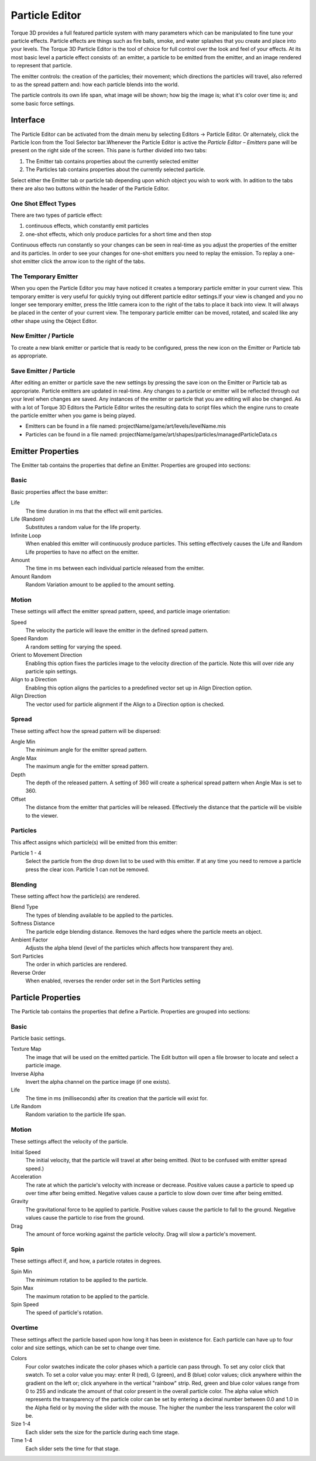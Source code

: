 Particle Editor
===============


.. image:: particleeditor/Particle_head.jpg

Torque 3D provides a full featured particle system with many parameters which can be manipulated to fine tune your particle effects. Particle effects are things such as fire balls, smoke, and water splashes that you create and place into your levels. The Torque 3D Particle Editor is the tool of choice for full control over the look and feel of your effects. At its most basic level a particle effect consists of: an emitter, a particle to be emitted from the emitter, and an image rendered to represent that particle.

The emitter controls: the creation of the particles; their movement; which directions the particles will travel, also referred to as the spread pattern and: how each particle blends into the world.

The particle controls its own life span, what image will be shown; how big the image is; what it's color over time is; and some basic force settings.

Interface
---------

The Particle Editor can be activated from the dmain menu by selecting Editors -> Particle Editor. Or alternately, click the Particle Icon from the Tool Selector bar.Whenever the Particle Editor is active the *Particle Editor – Emitters* pane will be present on the right side of the screen. This pane is further divided into two tabs: 

#. The Emitter tab contains properties about the currently selected emitter
#. The Particles tab contains properties about the currently selected particle.

.. image:: particleeditor/Particle_pne1.jpg

Select either the Emitter tab or particle tab depending upon which object you wish to work with. In adition to the tabs there are also two buttons within the header of the Particle Editor.

One Shot Effect Types
~~~~~~~~~~~~~~~~~~~~~

There are two types of particle effect: 

#. continuous effects, which constantly emit particles 
#. one-shot effects, which only produce particles for a short time and then stop

Continuous effects run constantly so your changes can be seen in real-time as you adjust the properties of the emitter and its particles. In order to see your changes for one-shot emitters you need to replay the emission. To replay a one-shot emitter click the arrow icon to the right of the tabs.

The Temporary Emitter
~~~~~~~~~~~~~~~~~~~~~

When you open the Particle Editor you may have noticed it creates a temporary particle emitter in your current view. This temporary emitter is very useful for quickly trying out different particle editor settings.If your view is changed and you no longer see temporary emitter, press the little camera icon to the right of the tabs to place it back into view. It will always be placed in the center of your current view. The temporary particle emitter can be moved, rotated, and scaled like any other shape using the Object Editor.

New Emitter / Particle
~~~~~~~~~~~~~~~~~~~~~~

To create a new blank emitter or particle that is ready to be configured, press the new icon on the Emitter or Particle tab as appropriate.

Save Emitter / Particle
~~~~~~~~~~~~~~~~~~~~~~~

After editing an emitter or particle save the new settings by pressing the save icon on the Emitter or Particle tab as appropriate. Particle emitters are updated in real-time. Any changes to a particle or emitter will be reflected through out your level when changes are saved. Any instances of the emitter or particle that you are editing will also be changed. As with a lot of Torque 3D Editors the Particle Editor writes the resulting data to script files which the engine runs to create the particle emitter when you game is being played.

* Emitters can be found in a file named: projectName/game/art/levels/levelName.mis
* Particles can be found in a file named: projectName/game/art/shapes/particles/managedParticleData.cs

Emitter Properties
------------------

The Emitter tab contains the properties that define an Emitter. Properties are grouped into sections:

.. image:: particleeditor/Particle_pe1.jpg

Basic
~~~~~

Basic properties affect the base emitter:

Life
	The time duration in ms that the effect will emit particles.

Life (Random)
	Substitutes a random value for the life property.

Infinite Loop
	When enabled this emitter will continuously produce particles. This setting effectively causes the Life and Random Life properties to have no affect on the emitter.

Amount
	The time in ms between each individual particle released from the emitter.

Amount Random
	Random Variation amount to be applied to the amount setting.

Motion
~~~~~~

These settings will affect the emitter spread pattern, speed, and particle image orientation:

Speed
	The velocity the particle will leave the emitter in the defined spread pattern.

Speed Random
	A random setting for varying the speed.

Orient to Movement Direction
	Enabling this option fixes the particles image to the velocity direction of the particle. Note this will over ride any particle spin settings.

Align to a Direction
	Enabling this option aligns the particles to a predefined vector set up in Align Direction option.

Align Direction
	The vector used for particle alignment if the Align to a Direction option is checked.

.. image:: particleeditor/Particle_peOrient.jpg

Spread
~~~~~~

These setting affect how the spread pattern will be dispersed:

Angle Min
	The minimum angle for the emitter spread pattern.

Angle Max
	The maximum angle for the emitter spread pattern.

Depth
	The depth of the released pattern. A setting of 360 will create a spherical spread pattern when Angle Max is set to 360.

Offset
	The distance from the emitter that particles will be released. Effectively the distance that the particle will be visible to the viewer.

.. image:: particleeditor/Particle_peAngle.jpg

.. image:: particleeditor/Particle_peAngle2.jpg

.. image:: particleeditor/Particle_peOffset.jpg

Particles
~~~~~~~~~

This affect assigns which particle(s) will be emitted from this emitter:

Particle 1 - 4
	Select the particle from the drop down list to be used with this emitter. If at any time you need to remove a particle press the clear icon. Particle 1 can not be removed.

Blending
~~~~~~~~

These setting affect how the particle(s) are rendered.

Blend Type
	The types of blending available to be applied to the particles.

Softness Distance
	The particle edge blending distance. Removes the hard edges where the particle meets an object.

Ambient Factor
	Adjusts the alpha blend (level of the particles which affects how transparent they are).

Sort Particles
	The order in which particles are rendered.

Reverse Order
	When enabled, reverses the render order set in the Sort Particles setting

.. image:: particleeditor/Particle_peSoft.jpg

Particle Properties
-------------------

The Particle tab contains the properties that define a Particle. Properties are grouped into sections:

.. image:: particleeditor/Particle_p_prop.jpg


Basic
~~~~~

Particle basic settings.

Texture Map
	The image that will be used on the emitted particle. The Edit button will open a file browser to locate and select a particle image.

Inverse Alpha
	Invert the alpha channel on the partice image (if one exists).

Life
	The time in ms (milliseconds) after its creation that the particle will exist for.

Life Random
	Random variation to the particle life span.

Motion
~~~~~~

These settings affect the velocity of the particle.

Initial Speed
	The initial velocity, that the particle will travel at after being emitted. (Not to be confused with emitter spread speed.)

Acceleration
	The rate at which the particle's velocity with increase or decrease. Positive values cause a particle to speed up over time after being emitted. Negative values cause a particle to slow down over time after being emitted.

Gravity
	The gravitational force to be applied to particle. Positive values cause the particle to fall to the ground. Negative values cause the particle to rise from the ground.

Drag
	The amount of force working against the particle velocity. Drag will slow a particle's movement.

Spin
~~~~

These settings affect if, and how, a particle rotates in degrees.

Spin Min
	The minimum rotation to be applied to the particle.

Spin Max
	The maximum rotation to be applied to the particle.

Spin Speed
	The speed of particle's rotation.

Overtime
~~~~~~~~

These settings affect the particle based upon how long it has been in existence for. Each particle can have up to four color and size settings, which can be set to change over time.

Colors
	Four color swatches indicate the color phases which a particle can pass through. To set any color click that swatch. To set a color value you may: enter R (red), G (green), and B (blue) color values; click anywhere within the gradient on the left or; click anywhere in the vertical "rainbow" strip. Red, green and blue color values range from 0 to 255 and indicate the amount of that color present in the overall particle color. The alpha value which represents the transparency of the particle color can be set by entering a decimal number between 0.0 and 1.0 in the Alpha field or by moving the slider with the mouse. The higher the number the less transparent the color will be.

Size 1-4
	Each slider sets the size for the particle during each time stage.

Time 1-4
	Each slider sets the time for that stage.
